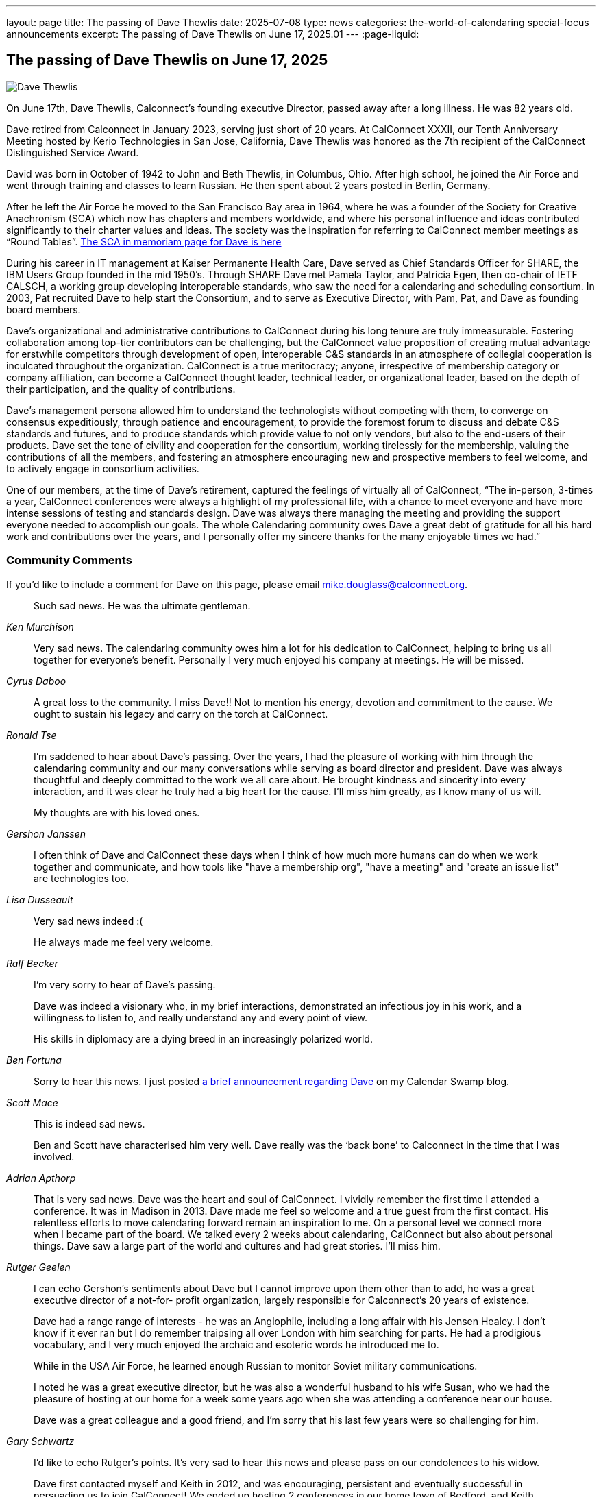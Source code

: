 ---
layout: page
title: The passing of Dave Thewlis
date: 2025-07-08
type: news
categories: the-world-of-calendaring special-focus announcements
excerpt:
  The passing of Dave Thewlis on June 17, 2025.01
---
:page-liquid:

== The passing of Dave Thewlis on June 17, 2025

image:{{'/assets/images/DaveThewlis-02.jpg' | relative_url }}[Dave
Thewlis]

On June 17th,  Dave Thewlis, Calconnect’s founding executive Director, passed away after a long illness. He was 82 years old.

Dave retired from Calconnect in January 2023, serving just short of 20 years. At CalConnect XXXII, our Tenth Anniversary Meeting hosted by Kerio Technologies in San Jose, California, Dave Thewlis was honored as the 7th recipient of the CalConnect  Distinguished Service Award.

David was born in October of 1942 to John and Beth Thewlis, in Columbus, Ohio.
After high school, he joined the Air Force and went through training and classes to learn Russian. He then spent about 2 years posted in Berlin, Germany.

After he left the Air Force he moved to the San Francisco Bay area in 1964, where he was a founder of the Society for Creative Anachronism (SCA) which now has chapters and members worldwide, and where his personal influence and ideas contributed significantly to their charter values and ideas. The society was the inspiration for referring to CalConnect member meetings as “Round Tables”. https://history.westkingdom.org/Who/memoriam.php?namecode=1142[The SCA in memoriam page for Dave is here]

During his career in IT management at Kaiser Permanente Health Care, Dave served as Chief Standards Officer for SHARE, the IBM Users Group founded in the mid 1950’s. Through SHARE Dave met Pamela Taylor, and Patricia Egen, then co-chair of IETF CALSCH, a working group developing interoperable standards, who saw the need for a calendaring and scheduling consortium. In 2003, Pat recruited Dave to help start the Consortium, and to serve as Executive Director, with Pam, Pat, and Dave as founding board members.

Dave’s organizational and administrative contributions to CalConnect during his long tenure are truly immeasurable. Fostering collaboration among top-tier contributors can be challenging, but the CalConnect value proposition of creating mutual advantage for erstwhile competitors through development of open, interoperable C&S standards in an atmosphere of collegial cooperation is inculcated throughout the organization. CalConnect is a true meritocracy; anyone, irrespective of membership category or company affiliation, can become a CalConnect thought leader, technical leader, or organizational leader, based on the depth of their participation, and the quality of contributions.

Dave’s management persona allowed him to understand the technologists without competing with them, to converge on consensus expeditiously, through patience and encouragement, to provide the foremost forum to discuss and debate C&S standards and futures, and to produce standards which provide value to not only vendors, but also to the end-users of their products. Dave set the tone of civility and cooperation for the consortium, working tirelessly for the membership, valuing the contributions of all the members, and fostering an atmosphere encouraging new and prospective members to feel welcome, and to actively engage in consortium activities.

One of our members, at the time of Dave’s retirement, captured the feelings of virtually all of CalConnect, “The in-person, 3-times a year, CalConnect conferences were always a highlight of my professional life, with a chance to meet everyone and have more intense sessions of testing and standards design. Dave was always there managing the meeting and providing the support everyone needed to accomplish our goals. The whole Calendaring community owes Dave a great debt of gratitude for all his hard work and contributions over the years, and I personally offer my sincere thanks for the many enjoyable times we had.”

=== Community Comments

If you'd like to include a comment for Dave on this page, please email
mailto:mike.douglass@calconnect.org?subject=Comment%20for%20Dave%20Thewlis%20passing[mike.douglass@calconnect.org].

[quote,,Ken Murchison]
____
Such sad news. He was the ultimate gentleman.
____

[quote,,Cyrus Daboo]
____
Very sad news. The calendaring community owes him a lot for his dedication to CalConnect, helping to bring us all together for everyone’s benefit. Personally I very much enjoyed his company at meetings. He will be missed.
____

[quote,,Ronald Tse]
____
A great loss to the community. I miss Dave!! Not to mention his energy, devotion and commitment to the cause. We ought to sustain his legacy and carry on the torch at CalConnect.
____

[quote,,Gershon Janssen]
____
I’m saddened to hear about Dave’s passing. Over the years, I had the pleasure of working with him through the calendaring community and our many conversations while serving as board director and president. Dave was always thoughtful and deeply committed to the work we all care about. He brought kindness and sincerity into every interaction, and it was clear he truly had a big heart for the cause. I’ll miss him greatly, as I know many of us will.

My thoughts are with his loved ones.
____

[quote,,Lisa Dusseault]
____
I often think of Dave and CalConnect these days when I think of how much more humans can do when we work together and communicate, and how tools like "have a membership org", "have a meeting" and "create an issue list" are technologies too.
____

[quote,,Ralf Becker]
____
Very sad news indeed :(

He always made me feel very welcome.
____

[quote,,Ben Fortuna]
____
I'm very sorry to hear of Dave's passing.

Dave was indeed a visionary who, in my brief interactions, demonstrated an infectious joy in his work, and a willingness to listen to, and really understand any and every point of view.

His skills in diplomacy are a dying breed in an increasingly polarized world.
____

[quote,,Scott Mace]
____
Sorry to hear this news. I just posted https://calendarswamp.blogspot.com/2025/07/dave-thewlis-rip-1942-2025-founding.html[a brief announcement regarding Dave] on my Calendar Swamp blog.
____

[quote,,Adrian Apthorp]
____
This is indeed sad news.

Ben and Scott have characterised him very well. Dave really was the ‘back bone’ to Calconnect in the time that I was involved.
____

[quote,,Rutger Geelen]
____
That is very sad news. Dave was the heart and soul of CalConnect. I vividly remember the first time I attended a conference. It was in Madison in 2013. Dave made me feel so welcome and a true guest from the first contact. His relentless efforts to move calendaring forward remain an inspiration to me. On a personal level we connect more when I became part of the board. We talked every 2 weeks about calendaring, CalConnect but also about personal things. Dave saw a large part of the world and cultures and had great stories. I'll miss him.
____

[quote,,Gary Schwartz]
____
I can echo Gershon's sentiments about Dave but I cannot improve upon them other than to add, he was a great executive director of a not-for- profit organization, largely responsible for Calconnect's 20 years of existence.

Dave had a range range of interests - he was an Anglophile, including a long affair with his Jensen Healey. I don't know if it ever ran but I do remember traipsing all over London with him searching for parts. He had a prodigious vocabulary, and I very much enjoyed the archaic and esoteric words he introduced me to.

While in the USA Air Force, he learned enough Russian to monitor Soviet military communications.

I noted he was a great executive director, but he was also a wonderful husband to his wife Susan, who we had the pleasure of hosting at our home for a week some years ago when she was attending a conference near our house.

Dave was a great colleague and a good friend, and I'm sorry that his last few years were so challenging for him.
____

[quote,,Bridget Harris]
____
I'd like to echo Rutger's points. It's very sad to hear this news and please pass on our condolences to his widow.

Dave first contacted myself and Keith in 2012, and was encouraging, persistent and eventually successful in persuading us to join CalConnect! We ended up hosting 2 conferences in our home town of Bedford, and Keith attended countless others.

The value and contribution CalConnect members made to our thinking and development of our software was really important, and that would never have happened without Dave,

He was a kind and positive force in the universe.
____

[quote,,Toby Considine]
____
He will be missed. I will miss him.

Our conversations were about scheduling more than schedules. Some of you know how he affected the development of smart energy, which is essentially resource markets in time. Thanks to CalConnect, it is aligned with the RFCs unlike, say, BPMN, which is not.


In the future of agentic AI, negotiating when things should be done, and doing it in a way that aligns with the calendars that run our lives, will be even more important. I like to think that Dave would be pleased with that.
____

[quote,,Jamie Clark, OASIS]
____
Dear friends:  so sorry to hear this, and condolences on losing a colleague and friend.
____

[quote,,Andrew Laurence]
____
Dave was unfailingly polite, kind, and firm in his steering of CalConnect. I remember well times when he interceded if things got spicy.  He was so smooth I don’t think anyone knew they’d been told to STFU.  His blend of skills – communications, technical, organizational, operational – were singularly unusual.

His dent in the universe is large.
____
